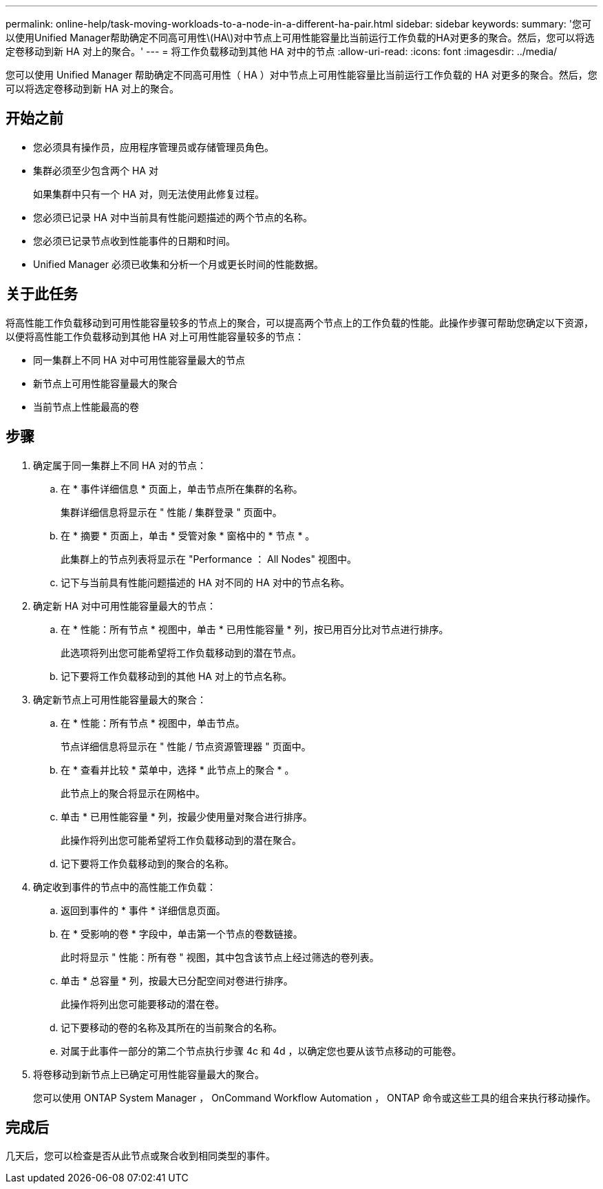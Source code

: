 ---
permalink: online-help/task-moving-workloads-to-a-node-in-a-different-ha-pair.html 
sidebar: sidebar 
keywords:  
summary: '您可以使用Unified Manager帮助确定不同高可用性\(HA\)对中节点上可用性能容量比当前运行工作负载的HA对更多的聚合。然后，您可以将选定卷移动到新 HA 对上的聚合。' 
---
= 将工作负载移动到其他 HA 对中的节点
:allow-uri-read: 
:icons: font
:imagesdir: ../media/


[role="lead"]
您可以使用 Unified Manager 帮助确定不同高可用性（ HA ）对中节点上可用性能容量比当前运行工作负载的 HA 对更多的聚合。然后，您可以将选定卷移动到新 HA 对上的聚合。



== 开始之前

* 您必须具有操作员，应用程序管理员或存储管理员角色。
* 集群必须至少包含两个 HA 对
+
如果集群中只有一个 HA 对，则无法使用此修复过程。

* 您必须已记录 HA 对中当前具有性能问题描述的两个节点的名称。
* 您必须已记录节点收到性能事件的日期和时间。
* Unified Manager 必须已收集和分析一个月或更长时间的性能数据。




== 关于此任务

将高性能工作负载移动到可用性能容量较多的节点上的聚合，可以提高两个节点上的工作负载的性能。此操作步骤可帮助您确定以下资源，以便将高性能工作负载移动到其他 HA 对上可用性能容量较多的节点：

* 同一集群上不同 HA 对中可用性能容量最大的节点
* 新节点上可用性能容量最大的聚合
* 当前节点上性能最高的卷




== 步骤

. 确定属于同一集群上不同 HA 对的节点：
+
.. 在 * 事件详细信息 * 页面上，单击节点所在集群的名称。
+
集群详细信息将显示在 " 性能 / 集群登录 " 页面中。

.. 在 * 摘要 * 页面上，单击 * 受管对象 * 窗格中的 * 节点 * 。
+
此集群上的节点列表将显示在 "Performance ： All Nodes" 视图中。

.. 记下与当前具有性能问题描述的 HA 对不同的 HA 对中的节点名称。


. 确定新 HA 对中可用性能容量最大的节点：
+
.. 在 * 性能：所有节点 * 视图中，单击 * 已用性能容量 * 列，按已用百分比对节点进行排序。
+
此选项将列出您可能希望将工作负载移动到的潜在节点。

.. 记下要将工作负载移动到的其他 HA 对上的节点名称。


. 确定新节点上可用性能容量最大的聚合：
+
.. 在 * 性能：所有节点 * 视图中，单击节点。
+
节点详细信息将显示在 " 性能 / 节点资源管理器 " 页面中。

.. 在 * 查看并比较 * 菜单中，选择 * 此节点上的聚合 * 。
+
此节点上的聚合将显示在网格中。

.. 单击 * 已用性能容量 * 列，按最少使用量对聚合进行排序。
+
此操作将列出您可能希望将工作负载移动到的潜在聚合。

.. 记下要将工作负载移动到的聚合的名称。


. 确定收到事件的节点中的高性能工作负载：
+
.. 返回到事件的 * 事件 * 详细信息页面。
.. 在 * 受影响的卷 * 字段中，单击第一个节点的卷数链接。
+
此时将显示 " 性能：所有卷 " 视图，其中包含该节点上经过筛选的卷列表。

.. 单击 * 总容量 * 列，按最大已分配空间对卷进行排序。
+
此操作将列出您可能要移动的潜在卷。

.. 记下要移动的卷的名称及其所在的当前聚合的名称。
.. 对属于此事件一部分的第二个节点执行步骤 4c 和 4d ，以确定您也要从该节点移动的可能卷。


. 将卷移动到新节点上已确定可用性能容量最大的聚合。
+
您可以使用 ONTAP System Manager ， OnCommand Workflow Automation ， ONTAP 命令或这些工具的组合来执行移动操作。





== 完成后

几天后，您可以检查是否从此节点或聚合收到相同类型的事件。
